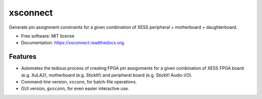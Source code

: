 ===============================
xsconnect
===============================

.. image:: https://img.shields.io/travis/xesscorp/xsconnect.svg
        :target: https://travis-ci.org/xesscorp/xsconnect

.. image:: https://img.shields.io/pypi/v/xsconnect.svg
        :target: https://pypi.python.org/pypi/xsconnect


Generate pin assignment constraints for a given combination of XESS peripheral + motherboard + daughterboard.

* Free software: MIT license
* Documentation: https://xsconnect.readthedocs.org.

Features
--------

* Automates the tedious process of creating FPGA pin assignments for a given combination
  of XESS FPGA board (e.g. XuLA2), motherboard (e.g. StickIt!) and 
  peripheral board (e.g. StickIt! Audio I/O).
* Command-line version, ``xsconn``, for batch-file operations.
* GUI version, ``gxsconn``, for even easier interactive use.
